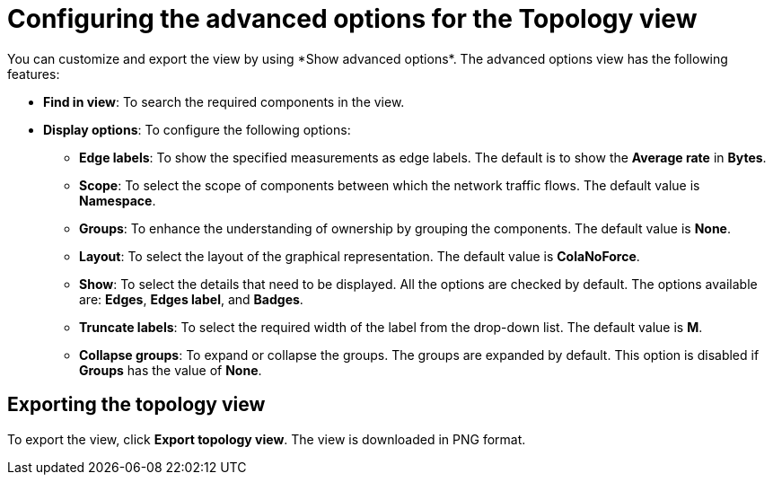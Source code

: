 // Module included in the following assemblies:
//
// network_observability/observing-network-traffic.adoc

:_mod-docs-content-type: REFERENCE
[id="network-observability-configuring-options-topology_{context}"]
= Configuring the advanced options for the Topology view
You can customize and export the view by using *Show advanced options*. The advanced options view has the following features:

* *Find in view*: To search the required components in the view.
* *Display options*: To configure the following options:
+
** *Edge labels*: To show the specified measurements as edge labels. The default is to show the *Average rate* in *Bytes*.
** *Scope*: To select the scope of components between which the network traffic flows. The default value is *Namespace*.
** *Groups*: To enhance the understanding of ownership by grouping the components. The default value is *None*.

** *Layout*: To select the layout of the graphical representation. The default value is *ColaNoForce*.
** *Show*: To select the details that need to be displayed. All the options are checked by default. The options available are: *Edges*, *Edges label*, and *Badges*.
** *Truncate labels*: To select the required width of the label from the drop-down list. The default value is *M*.
** *Collapse groups*: To expand or collapse the groups. The groups are expanded by default. This option is disabled if *Groups* has the value of *None*.

[id="network-observability-cao-export-topology_{context}"]
== Exporting the topology view
To export the view, click *Export topology view*. The view is downloaded in PNG format.
